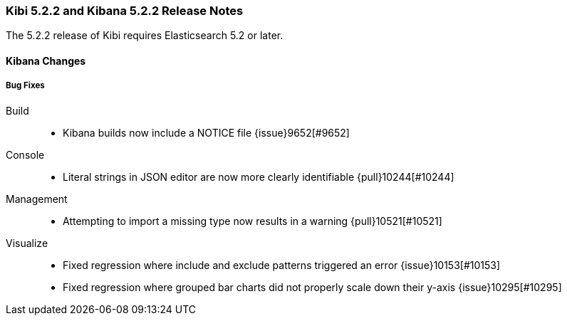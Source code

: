 === Kibi 5.2.2 and Kibana 5.2.2 Release Notes

The 5.2.2 release of Kibi requires Elasticsearch 5.2 or later.

==== Kibana Changes

[float]
[[bugfixes]]
===== Bug Fixes
Build::
* Kibana builds now include a NOTICE file {issue}9652[#9652]
Console::
* Literal strings in JSON editor are now more clearly identifiable {pull}10244[#10244]
Management::
* Attempting to import a missing type now results in a warning {pull}10521[#10521]
Visualize::
* Fixed regression where include and exclude patterns triggered an error {issue}10153[#10153]
* Fixed regression where grouped bar charts did not properly scale down their y-axis {issue}10295[#10295]
